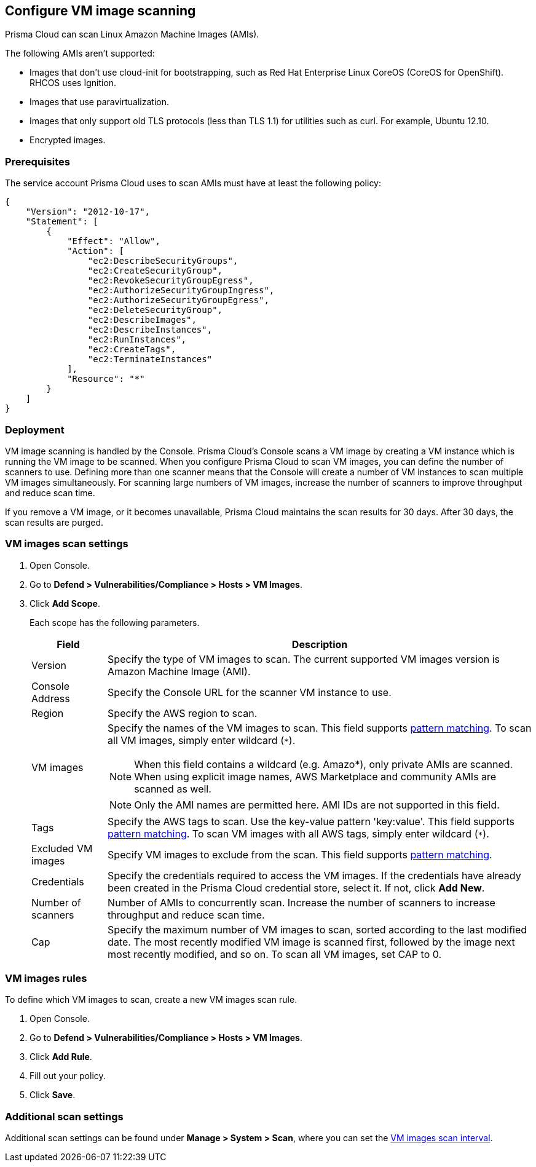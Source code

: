 == Configure VM image scanning

Prisma Cloud can scan Linux Amazon Machine Images (AMIs).

The following AMIs aren't supported:

* Images that don't use cloud-init for bootstrapping, such as Red Hat Enterprise Linux CoreOS (CoreOS for OpenShift).
RHCOS uses Ignition.
* Images that use paravirtualization.
* Images that only support old TLS protocols (less than TLS 1.1) for utilities such as curl.
For example, Ubuntu 12.10.
* Encrypted images.


=== Prerequisites

The service account Prisma Cloud uses to scan AMIs must have at least the following policy:
----
{
    "Version": "2012-10-17",
    "Statement": [
        {
            "Effect": "Allow",
            "Action": [
                "ec2:DescribeSecurityGroups",
                "ec2:CreateSecurityGroup",
                "ec2:RevokeSecurityGroupEgress",
                "ec2:AuthorizeSecurityGroupIngress",
                "ec2:AuthorizeSecurityGroupEgress",
                "ec2:DeleteSecurityGroup",
                "ec2:DescribeImages",
                "ec2:DescribeInstances",
                "ec2:RunInstances",
                "ec2:CreateTags",
                "ec2:TerminateInstances"
            ],
            "Resource": "*"
        }
    ]
}
----

=== Deployment

VM image scanning is handled by the Console. Prisma Cloud’s Console scans a VM image by creating a VM instance which is running the VM image to be scanned.
When you configure Prisma Cloud to scan VM images, you can define the number of scanners to use. Defining more than one scanner means that the Console will create a number of VM instances to scan multiple VM images simultaneously.
For scanning large numbers of VM images, increase the number of scanners to improve throughput and reduce scan time.

If you remove a VM image, or it becomes unavailable, Prisma Cloud maintains the scan results for 30 days.
After 30 days, the scan results are purged.


[.task, #_vm_images_scan_settings]
=== VM images scan settings

[.procedure]
. Open Console.

. Go to *Defend > Vulnerabilities/Compliance > Hosts > VM Images*.

. Click *Add Scope*.
+
Each scope has the following parameters.
+
[cols="15%,85%a", options="header"]
|===
|Field
|Description

|Version
|Specify the type of VM images to scan.
The current supported VM images version is Amazon Machine Image (AMI).

|Console Address
|Specify the Console URL for the scanner VM instance to use.

|Region
|Specify the AWS region to scan.

|VM images
|Specify the names of the VM images to scan. 
This field supports xref:../configure/rule_ordering_pattern_matching.adoc#[pattern matching]. To scan all VM images, simply enter wildcard (`{asterisk}`).

NOTE: When this field contains a wildcard (e.g. Amazo*), only private AMIs are scanned. When using explicit image names, AWS Marketplace and community AMIs are scanned as well.

NOTE: Only the AMI names are permitted here.  AMI IDs are not supported in this field.

|Tags
|Specify the AWS tags to scan. 
Use the key-value pattern 'key:value'. This field supports xref:../configure/rule_ordering_pattern_matching.adoc#[pattern matching]. To scan VM images with all AWS tags, simply enter wildcard (`{asterisk}`).

|Excluded VM images
|Specify VM images to exclude from the scan. 
This field supports xref:../configure/rule_ordering_pattern_matching.adoc#[pattern matching].

|Credentials
|Specify the credentials required to access the VM images.
If the credentials have already been created in the Prisma Cloud credential store, select it.
If not, click *Add New*.

|Number of scanners
|Number of AMIs to concurrently scan.
Increase the number of scanners to increase throughput and reduce scan time.

|Cap
|Specify the maximum number of VM images to scan, sorted according to the last modified date. The most recently modified VM image is scanned first, followed by the image next most recently modified, and so on.
To scan all VM images, set CAP to 0.

|===


[.task, #_vm_images_rules]
=== VM images rules

To define which VM images to scan, create a new VM images scan rule.

[.procedure]
. Open Console.

. Go to *Defend > Vulnerabilities/Compliance > Hosts > VM Images*.

. Click *Add Rule*.

. Fill out your policy.

. Click *Save*.


=== Additional scan settings

Additional scan settings can be found under *Manage > System > Scan*, where you can set the xref:../configure/configure_scan_intervals.adoc#[VM images scan interval].
